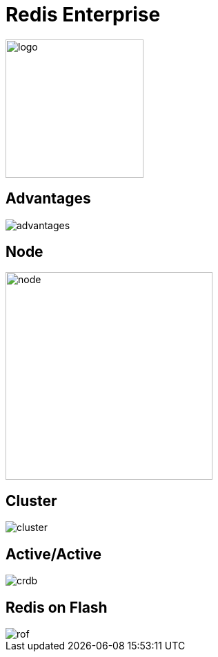 = Redis Enterprise
:source-highlighter: highlightjs
:icons: font
:imagesdir: redis-enterprise
:backend: revealjs
:!figure-caption:
:!table-caption:
:revealjs_plugin_pdf: enabled

image::logo.svg[background=00000000, width=200]

== Advantages
image::advantages.svg[background=00000000]

== Node
image::node.png[background=00000000, width=300]

== Cluster
image::cluster.svg[background=00000000]

== Active/Active
image::crdb.svg[background=00000000]

== Redis on Flash
image::rof.png[]